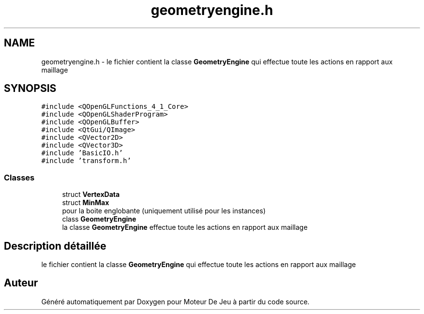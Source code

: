 .TH "geometryengine.h" 3 "Mercredi 12 Janvier 2022" "Moteur De Jeu" \" -*- nroff -*-
.ad l
.nh
.SH NAME
geometryengine.h \- le fichier contient la classe \fBGeometryEngine\fP qui effectue toute les actions en rapport aux maillage  

.SH SYNOPSIS
.br
.PP
\fC#include <QOpenGLFunctions_4_1_Core>\fP
.br
\fC#include <QOpenGLShaderProgram>\fP
.br
\fC#include <QOpenGLBuffer>\fP
.br
\fC#include <QtGui/QImage>\fP
.br
\fC#include <QVector2D>\fP
.br
\fC#include <QVector3D>\fP
.br
\fC#include 'BasicIO\&.h'\fP
.br
\fC#include 'transform\&.h'\fP
.br

.SS "Classes"

.in +1c
.ti -1c
.RI "struct \fBVertexData\fP"
.br
.ti -1c
.RI "struct \fBMinMax\fP"
.br
.RI "pour la boite englobante (uniquement utilisé pour les instances) "
.ti -1c
.RI "class \fBGeometryEngine\fP"
.br
.RI "la classe \fBGeometryEngine\fP effectue toute les actions en rapport aux maillage "
.in -1c
.SH "Description détaillée"
.PP 
le fichier contient la classe \fBGeometryEngine\fP qui effectue toute les actions en rapport aux maillage 


.SH "Auteur"
.PP 
Généré automatiquement par Doxygen pour Moteur De Jeu à partir du code source\&.
